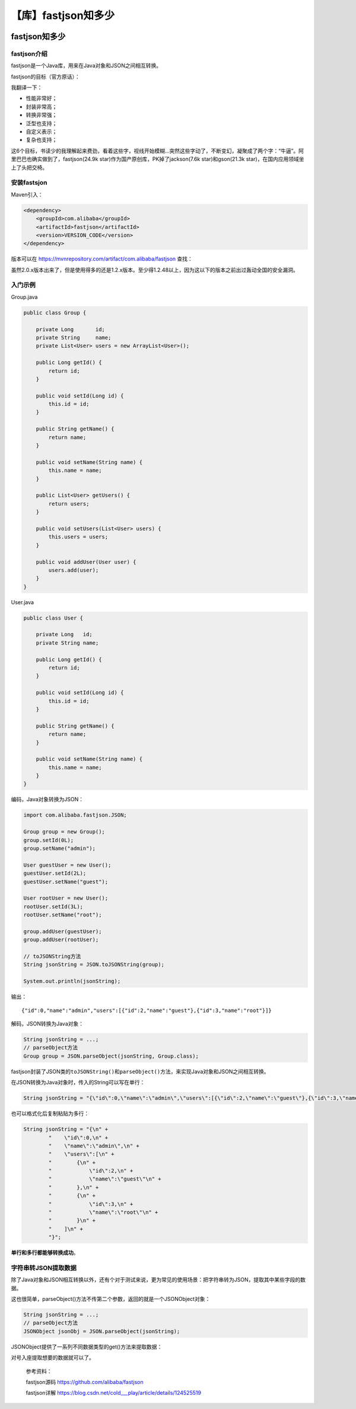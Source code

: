 【库】fastjson知多少
====================

|image1|

fastjson知多少
--------------

|image2|

fastjson介绍
~~~~~~~~~~~~

fastjson是一个Java库，用来在Java对象和JSON之间相互转换。

fastjson的目标（官方原话）：

|image3|

我翻译一下：

-  性能非常好；

-  封装非常高；

-  转换非常强；

-  泛型也支持；

-  自定义表示；

-  复杂也支持；

这6个目标，书读少的我理解起来费劲，看着这些字，视线开始模糊…突然这些字动了，不断变幻，凝聚成了两个字：“牛逼”。阿里巴巴也确实做到了，fastjson(24.9k
star)作为国产原创库，PK掉了jackson(7.6k star)和gson(21.3k
star)，在国内应用领域坐上了头把交椅。

安装fastsjon
~~~~~~~~~~~~

Maven引入：

.. code:: xml

   <dependency>
       <groupId>com.alibaba</groupId>
       <artifactId>fastjson</artifactId>
       <version>VERSION_CODE</version>
   </dependency>

版本可以在 https://mvnrepository.com/artifact/com.alibaba/fastjson
查找：

|image4|

虽然2.0.x版本出来了，但是使用得多的还是1.2.x版本。至少得1.2.48以上，因为这以下的版本之前出过轰动全国的安全漏洞。

入门示例
~~~~~~~~

Group.java

.. code:: java

   public class Group {

       private Long       id;
       private String     name;
       private List<User> users = new ArrayList<User>();

       public Long getId() {
           return id;
       }

       public void setId(Long id) {
           this.id = id;
       }

       public String getName() {
           return name;
       }

       public void setName(String name) {
           this.name = name;
       }

       public List<User> getUsers() {
           return users;
       }

       public void setUsers(List<User> users) {
           this.users = users;
       }

       public void addUser(User user) {
           users.add(user);
       }
   }

User.java

.. code:: java

   public class User {

       private Long   id;
       private String name;

       public Long getId() {
           return id;
       }

       public void setId(Long id) {
           this.id = id;
       }

       public String getName() {
           return name;
       }

       public void setName(String name) {
           this.name = name;
       }
   }

编码，Java对象转换为JSON：

.. code:: java

   import com.alibaba.fastjson.JSON;

   Group group = new Group();
   group.setId(0L);
   group.setName("admin");

   User guestUser = new User();
   guestUser.setId(2L);
   guestUser.setName("guest");

   User rootUser = new User();
   rootUser.setId(3L);
   rootUser.setName("root");

   group.addUser(guestUser);
   group.addUser(rootUser);

   // toJSONString方法
   String jsonString = JSON.toJSONString(group);

   System.out.println(jsonString);

输出：

::

   {"id":0,"name":"admin","users":[{"id":2,"name":"guest"},{"id":3,"name":"root"}]}

解码，JSON转换为Java对象：

.. code:: java

   String jsonString = ...;
   // parseObject方法
   Group group = JSON.parseObject(jsonString, Group.class);

fastjson封装了JSON类的\ ``toJSONString()``\ 和\ ``parseObject()``\ 方法，来实现Java对象和JSON之间相互转换。

在JSON转换为Java对象时，传入的String可以写在单行：

.. code:: java

   String jsonString = "{\"id\":0,\"name\":\"admin\",\"users\":[{\"id\":2,\"name\":\"guest\"},{\"id\":3,\"name\":\"root\"}]}";

也可以格式化后复制粘贴为多行：

.. code:: java

   String jsonString = "{\n" +
           "    \"id\":0,\n" +
           "    \"name\":\"admin\",\n" +
           "    \"users\":[\n" +
           "        {\n" +
           "            \"id\":2,\n" +
           "            \"name\":\"guest\"\n" +
           "        },\n" +
           "        {\n" +
           "            \"id\":3,\n" +
           "            \"name\":\"root\"\n" +
           "        }\n" +
           "    ]\n" +
           "}";

**单行和多行都能够转换成功**\ 。

字符串转JSON提取数据
~~~~~~~~~~~~~~~~~~~~

除了Java对象和JSON相互转换以外，还有个对于测试来说，更为常见的使用场景：把字符串转为JSON，提取其中某些字段的数据。

这也很简单，parseObject()方法不传第二个参数，返回的就是一个JSONObject对象：

.. code:: java

   String jsonString = ...;
   // parseObject方法
   JSONObject jsonObj = JSON.parseObject(jsonString);

JSONObject提供了一系列不同数据类型的get()方法来提取数据：

|image5|

对号入座提取想要的数据就可以了。

   参考资料：

   fastjson源码 https://github.com/alibaba/fastjson

   fastjson详解
   https://blog.csdn.net/cold___play/article/details/124525519

.. |image1| image:: ../wanggang.png
.. |image2| image:: ../wanggang.png
.. |image3| image:: 003001-【库】fastjson知多少/2022-08-23-12-26-52-image.png
.. |image4| image:: 003001-【库】fastjson知多少/2022-08-23-12-43-38-image.png
.. |image5| image:: 003001-【库】fastjson知多少/2022-08-23-13-03-44-image.png
